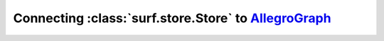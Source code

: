 Connecting :class:`surf.store.Store` to `AllegroGraph <http://www.franz.com/agraph/allegrograph/>`_ 
===================================================================================================

.. testcode::

    from surf import *
    import threading
    
    
    store = Store(  reader='allegro_franz',
                    writer='allegro_franz',
                    server='localhost',
                    port=6789,
                    catalog='repositories',
                    repository = 'surf_test')
    
    print 'Clear the store if supported'
    store.clear()
    
    print 'Create the session'
    session = Session(store,{})
    #session.enable_logging = True
    #session.use_cached = True
    
    print 'Define a namespace'
    ns.register(surf='http://surf.test/ns#')
    
    print 'Create some classes'
    Actor = session.get_class(ns.SURF['Actor'])
    Movie = session.get_class(ns.SURF['Movie'])
    
    print Actor, Actor.uri
    print Movie, Movie.uri
    
    print 'Create some instances'
    m1 = Movie('http://baseuri/m1')
    m1.surf_title = "Movie 1"
    
    m2 = Movie('http://baseuri/m2')
    m2.surf_title = "Movie 2"
    
    m3 = Movie('http://baseuri/m3')
    m3.surf_title = "Movie 3"
    
    m4 = Movie('http://baseuri/m4')
    m4.surf_title = "Movie 4"
    
    m5 = Movie('http://baseuri/m5')
    m5.surf_title = "Movie 5"
    
    a1 = Actor('http://baseuri/a1')
    a1.surf_name = "Actor 1"
    a1.surf_adress = "Some drive 35"
    a1.surf_movies = [m1,m2,m3]
    
    a2 = Actor('http://baseuri/a2')
    a2.surf_name = "Actor 2"
    a2.surf_adress = "A different adress"
    a2.surf_movies = [m3,m4,m5]
    
    print a1.rdf_direct
    
    # saving
    print 'Comitting ... '
    session.commit()
    print 'Size of store ',session.default_store.size()
    
    print 'Retrieving from store'
    actors = Actor.all()
    movies = Movie.all()
    
    print 'Actors : ',len(actors)
    print 'Movies : ',len(movies)
    
    print 'Actor 1 cmp: ',a1 == actors[0]
    print 'Actor 1 cmp: ',a1 == actors[1]
    print 'Actor in list : ',a1 in actors
    
    print 'All movies %d'%len(movies)
    for m in movies:
        print m.surf_title
        
    print 'All actors %d'%len(actors)
    for a in actors:
        a.load()
        print a.surf_name
        actor_movies = a.surf_movies
        for am in actor_movies:
            print '\tStarred in %s'%am.surf_title
            
    print actors[0].serialize('n3')
    
    print 'done'

.. testoutput::
   :hide:
   :options: +ELLIPSIS

   ...
    
